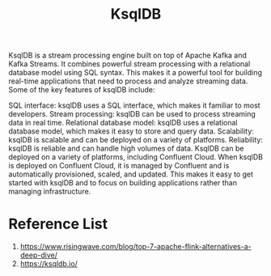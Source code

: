 :PROPERTIES:
:ID:       edd0fb3d-d13d-4d4a-8c96-d461a095dba4
:END:
#+title: KsqlDB
KsqlDB is a stream processing engine built on top of Apache Kafka and Kafka Streams. It combines powerful stream processing with a relational database model using SQL syntax. This makes it a powerful tool for building real-time applications that need to process and analyze streaming data. Some of the key features of ksqlDB include:

SQL interface: ksqlDB uses a SQL interface, which makes it familiar to most developers.
Stream processing: ksqlDB can be used to process streaming data in real time.
Relational database model: ksqlDB uses a relational database model, which makes it easy to store and query data.
Scalability: ksqlDB is scalable and can be deployed on a variety of platforms.
Reliability: ksqlDB is reliable and can handle high volumes of data.
KsqlDB can be deployed on a variety of platforms, including Confluent Cloud. When ksqlDB is deployed on Confluent Cloud, it is managed by Confluent and is automatically provisioned, scaled, and updated. This makes it easy to get started with ksqlDB and to focus on building applications rather than managing infrastructure.

* Reference List
1. https://www.risingwave.com/blog/top-7-apache-flink-alternatives-a-deep-dive/
2. https://ksqldb.io/
